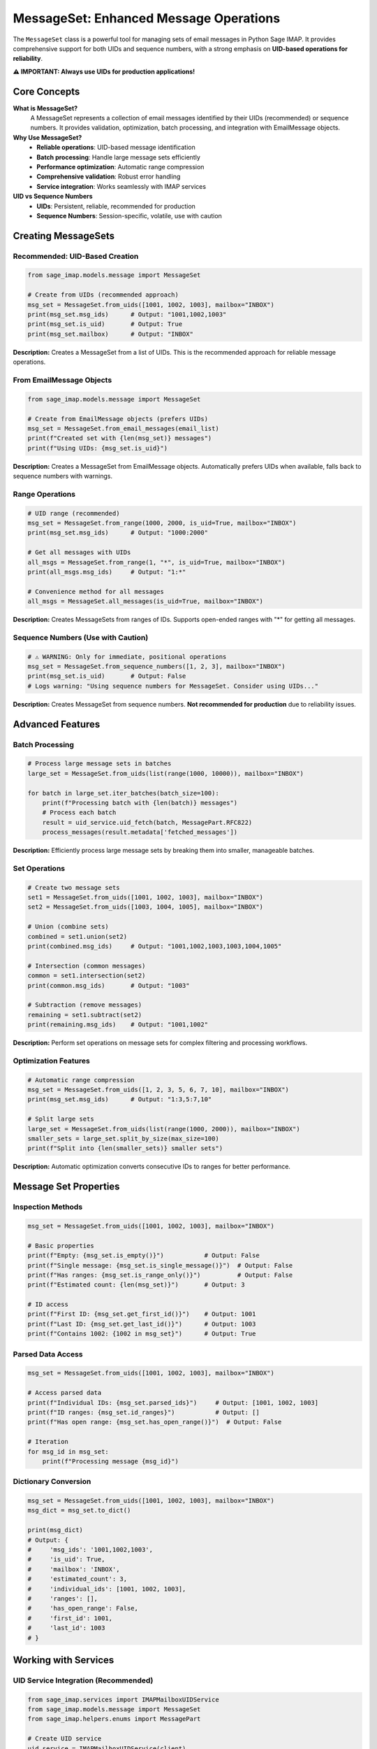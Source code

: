 MessageSet: Enhanced Message Operations
=======================================

The ``MessageSet`` class is a powerful tool for managing sets of email messages in Python Sage IMAP. It provides comprehensive support for both UIDs and sequence numbers, with a strong emphasis on **UID-based operations for reliability**.

**⚠️ IMPORTANT: Always use UIDs for production applications!**

Core Concepts
-------------

**What is MessageSet?**
  A MessageSet represents a collection of email messages identified by their UIDs (recommended) or sequence numbers. It provides validation, optimization, batch processing, and integration with EmailMessage objects.

**Why Use MessageSet?**
  - **Reliable operations**: UID-based message identification
  - **Batch processing**: Handle large message sets efficiently
  - **Performance optimization**: Automatic range compression
  - **Comprehensive validation**: Robust error handling
  - **Service integration**: Works seamlessly with IMAP services

**UID vs Sequence Numbers**
  - **UIDs**: Persistent, reliable, recommended for production
  - **Sequence Numbers**: Session-specific, volatile, use with caution

Creating MessageSets
--------------------

**Recommended: UID-Based Creation**
~~~~~~~~~~~~~~~~~~~~~~~~~~~~~~~~~~~

.. code-block:: python

   from sage_imap.models.message import MessageSet
   
   # Create from UIDs (recommended approach)
   msg_set = MessageSet.from_uids([1001, 1002, 1003], mailbox="INBOX")
   print(msg_set.msg_ids)      # Output: "1001,1002,1003"
   print(msg_set.is_uid)       # Output: True
   print(msg_set.mailbox)      # Output: "INBOX"

**Description:** Creates a MessageSet from a list of UIDs. This is the recommended approach for reliable message operations.

**From EmailMessage Objects**
~~~~~~~~~~~~~~~~~~~~~~~~~~~~~

.. code-block:: python

   from sage_imap.models.message import MessageSet
   
   # Create from EmailMessage objects (prefers UIDs)
   msg_set = MessageSet.from_email_messages(email_list)
   print(f"Created set with {len(msg_set)} messages")
   print(f"Using UIDs: {msg_set.is_uid}")

**Description:** Creates a MessageSet from EmailMessage objects. Automatically prefers UIDs when available, falls back to sequence numbers with warnings.

**Range Operations**
~~~~~~~~~~~~~~~~~~~~

.. code-block:: python

   # UID range (recommended)
   msg_set = MessageSet.from_range(1000, 2000, is_uid=True, mailbox="INBOX")
   print(msg_set.msg_ids)      # Output: "1000:2000"
   
   # Get all messages with UIDs
   all_msgs = MessageSet.from_range(1, "*", is_uid=True, mailbox="INBOX")
   print(all_msgs.msg_ids)     # Output: "1:*"
   
   # Convenience method for all messages
   all_msgs = MessageSet.all_messages(is_uid=True, mailbox="INBOX")

**Description:** Creates MessageSets from ranges of IDs. Supports open-ended ranges with "*" for getting all messages.

**Sequence Numbers (Use with Caution)**
~~~~~~~~~~~~~~~~~~~~~~~~~~~~~~~~~~~~~~~

.. code-block:: python

   # ⚠️ WARNING: Only for immediate, positional operations
   msg_set = MessageSet.from_sequence_numbers([1, 2, 3], mailbox="INBOX")
   print(msg_set.is_uid)       # Output: False
   # Logs warning: "Using sequence numbers for MessageSet. Consider using UIDs..."

**Description:** Creates MessageSet from sequence numbers. **Not recommended for production** due to reliability issues.

Advanced Features
-----------------

**Batch Processing**
~~~~~~~~~~~~~~~~~~~~

.. code-block:: python

   # Process large message sets in batches
   large_set = MessageSet.from_uids(list(range(1000, 10000)), mailbox="INBOX")
   
   for batch in large_set.iter_batches(batch_size=100):
       print(f"Processing batch with {len(batch)} messages")
       # Process each batch
       result = uid_service.uid_fetch(batch, MessagePart.RFC822)
       process_messages(result.metadata['fetched_messages'])

**Description:** Efficiently process large message sets by breaking them into smaller, manageable batches.

**Set Operations**
~~~~~~~~~~~~~~~~~~

.. code-block:: python

   # Create two message sets
   set1 = MessageSet.from_uids([1001, 1002, 1003], mailbox="INBOX")
   set2 = MessageSet.from_uids([1003, 1004, 1005], mailbox="INBOX")
   
   # Union (combine sets)
   combined = set1.union(set2)
   print(combined.msg_ids)     # Output: "1001,1002,1003,1003,1004,1005"
   
   # Intersection (common messages)
   common = set1.intersection(set2)
   print(common.msg_ids)       # Output: "1003"
   
   # Subtraction (remove messages)
   remaining = set1.subtract(set2)
   print(remaining.msg_ids)    # Output: "1001,1002"

**Description:** Perform set operations on message sets for complex filtering and processing workflows.

**Optimization Features**
~~~~~~~~~~~~~~~~~~~~~~~~~~

.. code-block:: python

   # Automatic range compression
   msg_set = MessageSet.from_uids([1, 2, 3, 5, 6, 7, 10], mailbox="INBOX")
   print(msg_set.msg_ids)      # Output: "1:3,5:7,10"
   
   # Split large sets
   large_set = MessageSet.from_uids(list(range(1000, 2000)), mailbox="INBOX")
   smaller_sets = large_set.split_by_size(max_size=100)
   print(f"Split into {len(smaller_sets)} smaller sets")

**Description:** Automatic optimization converts consecutive IDs to ranges for better performance.

Message Set Properties
----------------------

**Inspection Methods**
~~~~~~~~~~~~~~~~~~~~~~

.. code-block:: python

   msg_set = MessageSet.from_uids([1001, 1002, 1003], mailbox="INBOX")
   
   # Basic properties
   print(f"Empty: {msg_set.is_empty()}")           # Output: False
   print(f"Single message: {msg_set.is_single_message()}")  # Output: False
   print(f"Has ranges: {msg_set.is_range_only()}")          # Output: False
   print(f"Estimated count: {len(msg_set)}")       # Output: 3
   
   # ID access
   print(f"First ID: {msg_set.get_first_id()}")    # Output: 1001
   print(f"Last ID: {msg_set.get_last_id()}")      # Output: 1003
   print(f"Contains 1002: {1002 in msg_set}")      # Output: True

**Parsed Data Access**
~~~~~~~~~~~~~~~~~~~~~~

.. code-block:: python

   msg_set = MessageSet.from_uids([1001, 1002, 1003], mailbox="INBOX")
   
   # Access parsed data
   print(f"Individual IDs: {msg_set.parsed_ids}")     # Output: [1001, 1002, 1003]
   print(f"ID ranges: {msg_set.id_ranges}")           # Output: []
   print(f"Has open range: {msg_set.has_open_range()}")  # Output: False
   
   # Iteration
   for msg_id in msg_set:
       print(f"Processing message {msg_id}")

**Dictionary Conversion**
~~~~~~~~~~~~~~~~~~~~~~~~~

.. code-block:: python

   msg_set = MessageSet.from_uids([1001, 1002, 1003], mailbox="INBOX")
   msg_dict = msg_set.to_dict()
   
   print(msg_dict)
   # Output: {
   #     'msg_ids': '1001,1002,1003',
   #     'is_uid': True,
   #     'mailbox': 'INBOX',
   #     'estimated_count': 3,
   #     'individual_ids': [1001, 1002, 1003],
   #     'ranges': [],
   #     'has_open_range': False,
   #     'first_id': 1001,
   #     'last_id': 1003
   # }

Working with Services
---------------------

**UID Service Integration (Recommended)**
~~~~~~~~~~~~~~~~~~~~~~~~~~~~~~~~~~~~~~~~~

.. code-block:: python

   from sage_imap.services import IMAPMailboxUIDService
   from sage_imap.models.message import MessageSet
   from sage_imap.helpers.enums import MessagePart
   
   # Create UID service
   uid_service = IMAPMailboxUIDService(client)
   uid_service.select("INBOX")
   
   # Create message set from search results
   search_result = uid_service.uid_search(IMAPSearchCriteria.recent(7))
   msg_set = MessageSet.from_uids(search_result.affected_messages, mailbox="INBOX")
   
   # Use with UID operations
   fetch_result = uid_service.uid_fetch(msg_set, MessagePart.RFC822)
   move_result = uid_service.uid_move(msg_set, "Archive")

**Regular Service Integration (Not Recommended)**
~~~~~~~~~~~~~~~~~~~~~~~~~~~~~~~~~~~~~~~~~~~~~~~~~

.. code-block:: python

   from sage_imap.services import IMAPMailboxService
   
   # ⚠️ WARNING: Uses sequence numbers
   regular_service = IMAPMailboxService(client)
   regular_service.select("INBOX")
   
   # This returns sequence numbers (not recommended)
   search_result = regular_service.search(IMAPSearchCriteria.recent(7))
   msg_set = MessageSet.from_sequence_numbers(search_result.affected_messages, mailbox="INBOX")
   # Logs warning about using sequence numbers

Validation and Error Handling
-----------------------------

**Automatic Validation**
~~~~~~~~~~~~~~~~~~~~~~~~

.. code-block:: python

   # Valid UID creation
   msg_set = MessageSet.from_uids([1001, 1002, 1003], mailbox="INBOX")
   
   # Automatic validation during creation
   try:
       msg_set = MessageSet.from_uids([], mailbox="INBOX")
   except ValueError as e:
       print(e)  # Output: "UID list cannot be empty"

**Mailbox Validation**
~~~~~~~~~~~~~~~~~~~~~~

.. code-block:: python

   msg_set = MessageSet.from_uids([1001, 1002, 1003], mailbox="INBOX")
   
   # Validate for specific mailbox
   try:
       msg_set.validate_for_mailbox("SENT")
   except ValueError as e:
       print(e)  # Output: "MessageSet is for mailbox 'INBOX' but trying to use with mailbox 'SENT'"

**Enhanced Error Messages**
~~~~~~~~~~~~~~~~~~~~~~~~~~~

.. code-block:: python

   try:
       # Invalid range
       msg_set = MessageSet(msg_ids="300:200", is_uid=True)
   except ValueError as e:
       print(e)  # Output: "Invalid range: start (300) > end (200)"
   
   try:
       # Invalid message ID
       msg_set = MessageSet(msg_ids="abc", is_uid=True)
   except ValueError as e:
       print(e)  # Output: "Invalid message ID: abc"

Utility Functions
-----------------

**Convenience Functions**
~~~~~~~~~~~~~~~~~~~~~~~~~

.. code-block:: python

   from sage_imap.models.message import create_uid_set, create_sequence_set, merge_message_sets
   
   # Convenience functions
   uid_set = create_uid_set([1001, 1002, 1003], mailbox="INBOX")
   seq_set = create_sequence_set([1, 2, 3], mailbox="INBOX")  # Not recommended
   
   # Merge multiple sets
   merged = merge_message_sets([uid_set, another_uid_set])

**Batch Iterator**
~~~~~~~~~~~~~~~~~~

.. code-block:: python

   from sage_imap.models.message import MessageSetBatchIterator
   
   large_set = MessageSet.from_uids(list(range(1000, 10000)), mailbox="INBOX")
   batch_iterator = MessageSetBatchIterator(large_set, batch_size=100)
   
   for batch in batch_iterator:
       print(f"Processing batch: {batch}")

Best Practices
--------------

**DO: Use UIDs for Reliability**
~~~~~~~~~~~~~~~~~~~~~~~~~~~~~~~~

.. code-block:: python

   # ✅ RECOMMENDED: Always use UIDs
   msg_set = MessageSet.from_uids([1001, 1002, 1003], mailbox="INBOX")
   
   # ✅ RECOMMENDED: Use UID service
   uid_service = IMAPMailboxUIDService(client)
   result = uid_service.uid_fetch(msg_set, MessagePart.RFC822)

**DON'T: Use Sequence Numbers in Production**
~~~~~~~~~~~~~~~~~~~~~~~~~~~~~~~~~~~~~~~~~~~~~

.. code-block:: python

   # ❌ AVOID: Sequence numbers are unreliable
   msg_set = MessageSet.from_sequence_numbers([1, 2, 3], mailbox="INBOX")
   
   # ❌ AVOID: Regular service uses sequence numbers
   regular_service = IMAPMailboxService(client)
   result = regular_service.search(criteria)  # Returns sequence numbers

**DO: Use Batch Processing for Large Sets**
~~~~~~~~~~~~~~~~~~~~~~~~~~~~~~~~~~~~~~~~~~~

.. code-block:: python

   # ✅ RECOMMENDED: Process in batches
   large_set = MessageSet.from_uids(list(range(1000, 10000)), mailbox="INBOX")
   
   for batch in large_set.iter_batches(batch_size=100):
       result = uid_service.uid_fetch(batch, MessagePart.RFC822)
       process_messages(result.metadata['fetched_messages'])

**DO: Validate for Specific Mailboxes**
~~~~~~~~~~~~~~~~~~~~~~~~~~~~~~~~~~~~~~~

.. code-block:: python

   # ✅ RECOMMENDED: Validate context
   msg_set = MessageSet.from_uids([1001, 1002, 1003], mailbox="INBOX")
   msg_set.validate_for_mailbox("INBOX")  # Ensures consistency

**DO: Use Set Operations for Complex Filtering**
~~~~~~~~~~~~~~~~~~~~~~~~~~~~~~~~~~~~~~~~~~~~~~~~

.. code-block:: python

   # ✅ RECOMMENDED: Combine operations
   recent_msgs = MessageSet.from_uids(recent_uids, mailbox="INBOX")
   important_msgs = MessageSet.from_uids(important_uids, mailbox="INBOX")
   
   # Get recent AND important messages
   urgent_msgs = recent_msgs.intersection(important_msgs)

Performance Considerations
--------------------------

**Automatic Optimization**
~~~~~~~~~~~~~~~~~~~~~~~~~~

The MessageSet class automatically optimizes ID representations:

.. code-block:: python

   # Input: [1, 2, 3, 5, 6, 7, 10]
   # Optimized: "1:3,5:7,10"
   msg_set = MessageSet.from_uids([1, 2, 3, 5, 6, 7, 10])
   print(msg_set.msg_ids)  # Output: "1:3,5:7,10"

**Caching for Performance**
~~~~~~~~~~~~~~~~~~~~~~~~~~~

Expensive operations are cached using ``@cached_property``:

.. code-block:: python

   msg_set = MessageSet.from_uids([1001, 1002, 1003])
   
   # First access: parses and caches
   ids = msg_set.parsed_ids
   
   # Subsequent access: uses cached value
   ids_again = msg_set.parsed_ids  # No parsing overhead

**Memory-Efficient Iteration**
~~~~~~~~~~~~~~~~~~~~~~~~~~~~~~

.. code-block:: python

   # Memory-efficient batch processing
   large_set = MessageSet.from_uids(list(range(1000, 100000)))
   
   # Process without loading all messages into memory
   for batch in large_set.iter_batches(batch_size=1000):
       process_batch_efficiently(batch)

Migration Guide
---------------

**From Old MessageSet**
~~~~~~~~~~~~~~~~~~~~~~~

.. code-block:: python

   # Old approach (still works but not recommended)
   msg_set = MessageSet("1001,1002,1003")
   
   # New recommended approach
   msg_set = MessageSet.from_uids([1001, 1002, 1003], mailbox="INBOX")

**From Manual ID Management**
~~~~~~~~~~~~~~~~~~~~~~~~~~~~~~

.. code-block:: python

   # Old manual approach
   uids = [1001, 1002, 1003]
   uid_string = ",".join(map(str, uids))
   
   # New MessageSet approach
   msg_set = MessageSet.from_uids(uids, mailbox="INBOX")
   # Automatic optimization, validation, and features

Summary
-------

The enhanced MessageSet class provides:

- **Reliability**: UID-first approach for consistent operations
- **Performance**: Automatic optimization and caching
- **Scalability**: Batch processing for large datasets
- **Flexibility**: Support for various creation methods
- **Integration**: Seamless work with services and EmailMessage
- **Validation**: Comprehensive error handling and validation
- **Maintainability**: Clear APIs and extensive documentation

**Key Takeaways:**
- Always use UIDs for production applications
- Leverage batch processing for large message sets
- Use set operations for complex filtering
- Validate message sets for specific mailboxes
- Take advantage of automatic optimization features

By following these guidelines and using the enhanced MessageSet class, you'll build more reliable and efficient email processing applications with Python Sage IMAP.